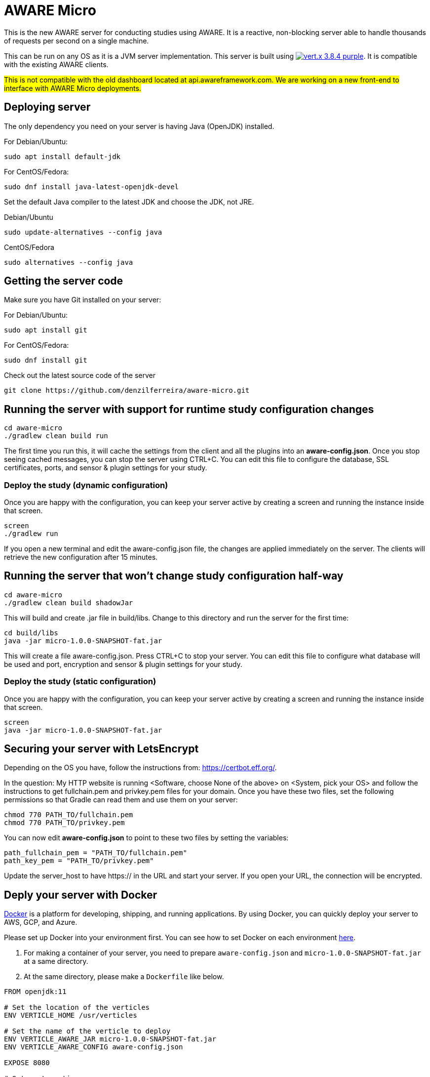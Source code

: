 = AWARE Micro

This is the new AWARE server for conducting studies using AWARE. It is a reactive, non-blocking server able to handle thousands of requests per second on a single machine.

This can be run on any OS as it is a JVM server implementation. This server is built using image:https://img.shields.io/badge/vert.x-3.8.4-purple.svg[link="https://vertx.io"]. It is compatible with the existing AWARE clients.

#This is not compatible with the old dashboard located at api.awareframework.com. We are working on a new front-end to interface with AWARE Micro deployments.#

== Deploying server

The only dependency you need on your server is having Java (OpenJDK) installed.

For Debian/Ubuntu:
```
sudo apt install default-jdk
```

For CentOS/Fedora:
```
sudo dnf install java-latest-openjdk-devel
```

Set the default Java compiler to the latest JDK and choose the JDK, not JRE.

Debian/Ubuntu
```
sudo update-alternatives --config java
```

CentOS/Fedora
```
sudo alternatives --config java
```

== Getting the server code

Make sure you have Git installed on your server:

For Debian/Ubuntu:
```
sudo apt install git
```

For CentOS/Fedora:
```
sudo dnf install git
```

Check out the latest source code of the server
```
git clone https://github.com/denzilferreira/aware-micro.git
```

== Running the server with support for runtime study configuration changes

```
cd aware-micro
./gradlew clean build run
```

The first time you run this, it will cache the settings from the client and all the plugins into an *aware-config.json*. Once you stop seeing cached messages, you can stop the server using CTRL+C. You can edit this file to configure the database, SSL certificates, ports, and sensor & plugin settings for your study.

=== Deploy the study (dynamic configuration)
Once you are happy with the configuration, you can keep your server active by creating a screen and running the instance inside that screen.
```
screen
./gradlew run
```
If you open a new terminal and edit the aware-config.json file, the changes are applied immediately on the server. The clients will retrieve the new configuration after 15 minutes.

== Running the server that won't change study configuration half-way

```
cd aware-micro
./gradlew clean build shadowJar
```

This will build and create .jar file in build/libs. Change to this directory and run the server for the first time:
```
cd build/libs
java -jar micro-1.0.0-SNAPSHOT-fat.jar
```
This will create a file aware-config.json. Press CTRL+C to stop your server. You can edit this file to configure what database will be used and port, encryption and sensor & plugin settings for your study.

=== Deploy the study (static configuration)
Once you are happy with the configuration, you can keep your server active by creating a screen and running the instance inside that screen.
```
screen
java -jar micro-1.0.0-SNAPSHOT-fat.jar
```
== Securing your server with LetsEncrypt
Depending on the OS you have, follow the instructions from: https://certbot.eff.org/. 

In the question: My HTTP website is running <Software, choose None of the above> on <System, pick your OS> and follow the instructions to get fullchain.pem and privkey.pem files for your domain. Once you have these two files, set the following permissions so that Gradle can read them and use them on your server:

```
chmod 770 PATH_TO/fullchain.pem
chmod 770 PATH_TO/privkey.pem
```

You can now edit *aware-config.json* to point to these two files by setting the variables:

```
path_fullchain_pem = "PATH_TO/fullchain.pem"
path_key_pem = "PATH_TO/privkey.pem"
```
Update the server_host to have https:// in the URL and start your server. If you open your URL, the connection will be encrypted.

== Deply your server with Docker
https://docs.docker.com/get-docker/[Docker] is a platform for developing, shipping, and running applications. By using Docker, you can quickly deploy your server to AWS, GCP, and Azure. 

Please set up Docker into your environment first. You can see how to set Docker on each environment  https://docs.docker.com/get-docker/[here].

1. For making a container of your server, you need to prepare `aware-config.json` and `micro-1.0.0-SNAPSHOT-fat.jar` at a same directory. 

2. At the same directory, please make a `Dockerfile` like below. 

```
FROM openjdk:11

# Set the location of the verticles
ENV VERTICLE_HOME /usr/verticles

# Set the name of the verticle to deploy
ENV VERTICLE_AWARE_JAR micro-1.0.0-SNAPSHOT-fat.jar
ENV VERTICLE_AWARE_CONFIG aware-config.json

EXPOSE 8080

# Set vertx option
ENV VERTX_OPTIONS ""

# Copy your verticle and configuration to the container
COPY $VERTICLE_AWARE_JAR $VERTICLE_HOME/
COPY $VERTICLE_AWARE_CONFIG $VERTICLE_HOME/

WORKDIR $VERTICLE_HOME
ENTRYPOINT ["sh", "-c"]
CMD ["exec java -jar $VERTICLE_AWARE_JAR"]
```

3. You can build the container and make an image of the server by the following command:
```
docker build -t aware/micro .
```

4. For running the server image, you can use the `docker run` command.
```
docker run -i -t -p 8080:8080 aware/micro
```

Please modify the port number with your environment. You can get more information about running Vert.x on Docker https://vertx.io/docs/vertx-docker/[here].
